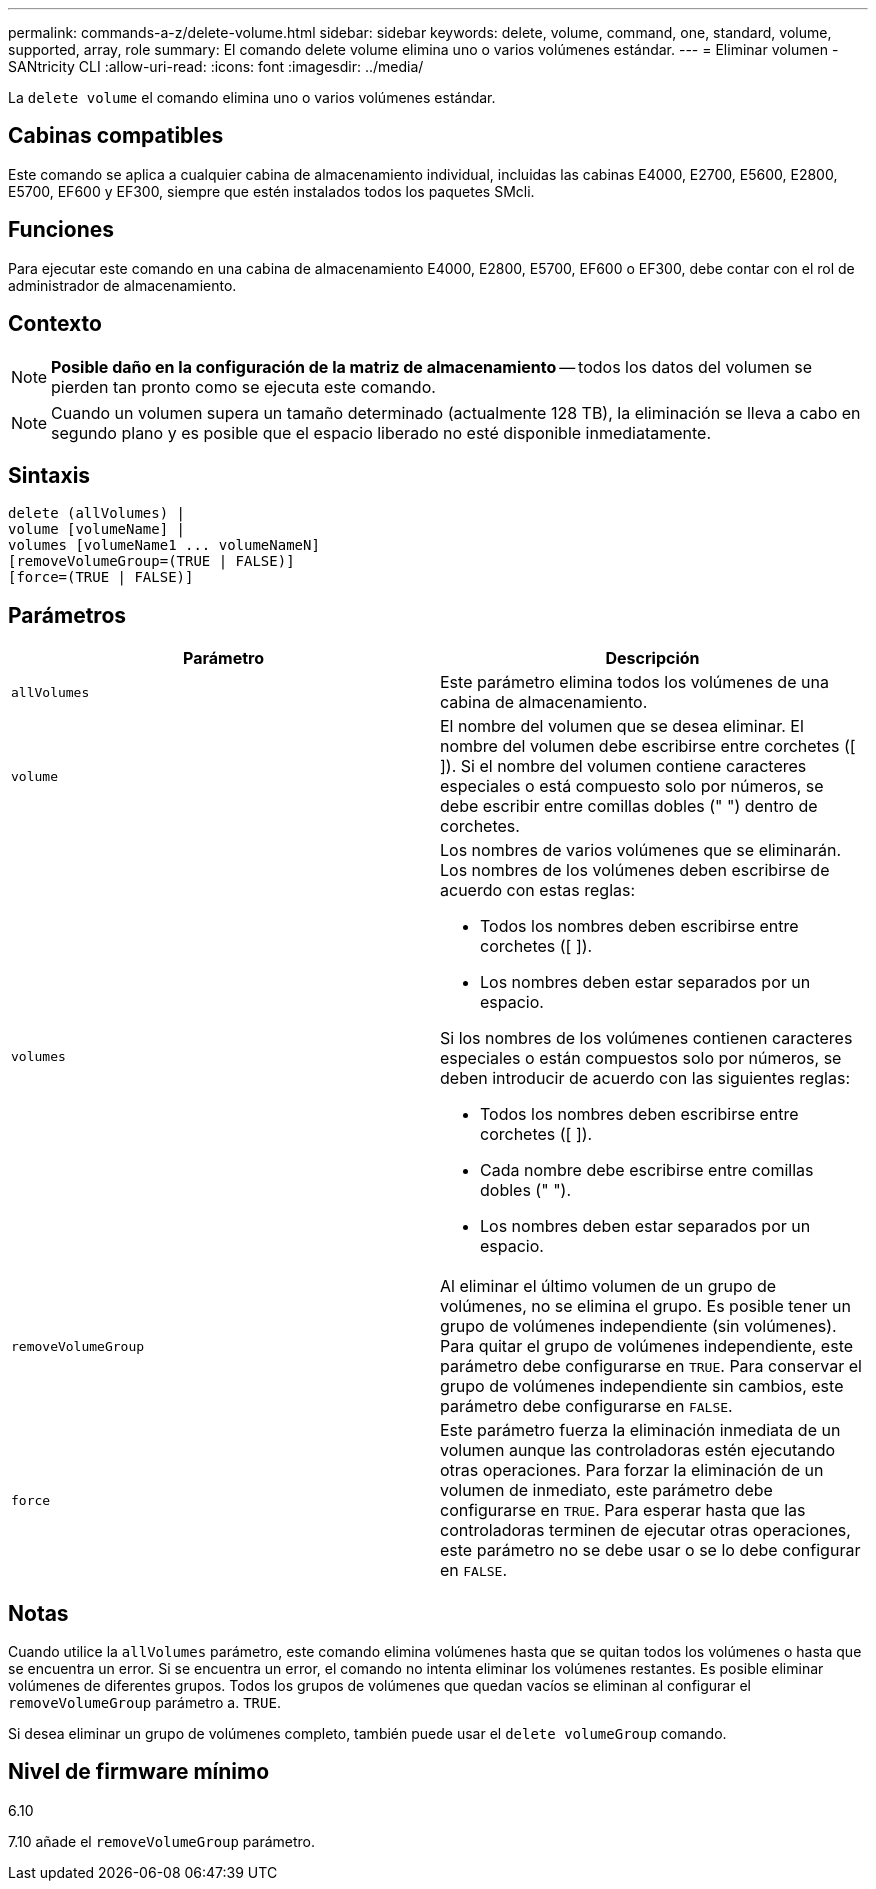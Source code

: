 ---
permalink: commands-a-z/delete-volume.html 
sidebar: sidebar 
keywords: delete, volume, command, one, standard, volume, supported, array, role 
summary: El comando delete volume elimina uno o varios volúmenes estándar. 
---
= Eliminar volumen - SANtricity CLI
:allow-uri-read: 
:icons: font
:imagesdir: ../media/


[role="lead"]
La `delete volume` el comando elimina uno o varios volúmenes estándar.



== Cabinas compatibles

Este comando se aplica a cualquier cabina de almacenamiento individual, incluidas las cabinas E4000, E2700, E5600, E2800, E5700, EF600 y EF300, siempre que estén instalados todos los paquetes SMcli.



== Funciones

Para ejecutar este comando en una cabina de almacenamiento E4000, E2800, E5700, EF600 o EF300, debe contar con el rol de administrador de almacenamiento.



== Contexto

[NOTE]
====
*Posible daño en la configuración de la matriz de almacenamiento* -- todos los datos del volumen se pierden tan pronto como se ejecuta este comando.

====
[NOTE]
====
Cuando un volumen supera un tamaño determinado (actualmente 128 TB), la eliminación se lleva a cabo en segundo plano y es posible que el espacio liberado no esté disponible inmediatamente.

====


== Sintaxis

[source, cli]
----
delete (allVolumes) |
volume [volumeName] |
volumes [volumeName1 ... volumeNameN]
[removeVolumeGroup=(TRUE | FALSE)]
[force=(TRUE | FALSE)]
----


== Parámetros

[cols="2*"]
|===
| Parámetro | Descripción 


 a| 
`allVolumes`
 a| 
Este parámetro elimina todos los volúmenes de una cabina de almacenamiento.



 a| 
`volume`
 a| 
El nombre del volumen que se desea eliminar. El nombre del volumen debe escribirse entre corchetes ([ ]). Si el nombre del volumen contiene caracteres especiales o está compuesto solo por números, se debe escribir entre comillas dobles (" ") dentro de corchetes.



 a| 
`volumes`
 a| 
Los nombres de varios volúmenes que se eliminarán. Los nombres de los volúmenes deben escribirse de acuerdo con estas reglas:

* Todos los nombres deben escribirse entre corchetes ([ ]).
* Los nombres deben estar separados por un espacio.


Si los nombres de los volúmenes contienen caracteres especiales o están compuestos solo por números, se deben introducir de acuerdo con las siguientes reglas:

* Todos los nombres deben escribirse entre corchetes ([ ]).
* Cada nombre debe escribirse entre comillas dobles (" ").
* Los nombres deben estar separados por un espacio.




 a| 
`removeVolumeGroup`
 a| 
Al eliminar el último volumen de un grupo de volúmenes, no se elimina el grupo. Es posible tener un grupo de volúmenes independiente (sin volúmenes). Para quitar el grupo de volúmenes independiente, este parámetro debe configurarse en `TRUE`. Para conservar el grupo de volúmenes independiente sin cambios, este parámetro debe configurarse en `FALSE`.



 a| 
`force`
 a| 
Este parámetro fuerza la eliminación inmediata de un volumen aunque las controladoras estén ejecutando otras operaciones. Para forzar la eliminación de un volumen de inmediato, este parámetro debe configurarse en `TRUE`. Para esperar hasta que las controladoras terminen de ejecutar otras operaciones, este parámetro no se debe usar o se lo debe configurar en `FALSE`.

|===


== Notas

Cuando utilice la `allVolumes` parámetro, este comando elimina volúmenes hasta que se quitan todos los volúmenes o hasta que se encuentra un error. Si se encuentra un error, el comando no intenta eliminar los volúmenes restantes. Es posible eliminar volúmenes de diferentes grupos. Todos los grupos de volúmenes que quedan vacíos se eliminan al configurar el `removeVolumeGroup` parámetro a. `TRUE`.

Si desea eliminar un grupo de volúmenes completo, también puede usar el `delete volumeGroup` comando.



== Nivel de firmware mínimo

6.10

7.10 añade el `removeVolumeGroup` parámetro.
